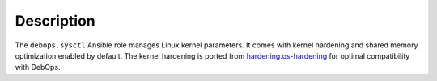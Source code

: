 Description
===========

The ``debops.sysctl`` Ansible role manages Linux kernel parameters.
It comes with kernel hardening and shared memory optimization enabled by
default.
The kernel hardening is ported from `hardening.os-hardening`__ for optimal
compatibility with DebOps.

.. __: https://github.com/hardening-io/ansible-os-hardening
